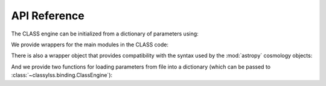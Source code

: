 .. _api:

API Reference
=============

The CLASS engine can be initialized from a dictionary of parameters using:

.. autosummary::

    ~classylss.binding.ClassEngine


We provide wrappers for the main modules in the CLASS code:

.. autosummary::

    ~classylss.binding.Background
    ~classylss.binding.Perturbs
    ~classylss.binding.Primordial
    ~classylss.binding.Spectra
    ~classylss.binding.Thermo

There is also a wrapper object that provides compatibility with the syntax
used by the :mod:`astropy` cosmology objects:

.. autosummary::

    ~classylss.astropy_compat.AstropyCompat

And we provide two functions for loading parameters from file into a dictionary
(which can be passed to :class:`~classylss.binding.ClassEngine`):

.. autosummary::

    classylss.load_ini
    classylss.load_precision
